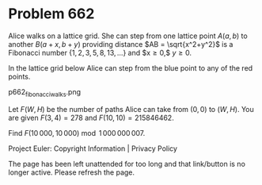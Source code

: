 *   Problem 662

   Alice walks on a lattice grid. She can step from one lattice point $A
   (a,b)$ to another $B (a+x,b+y)$ providing distance $AB = \sqrt{x^2+y^2}$
   is a Fibonacci number $\{1,2,3,5,8,13,\ldots\}$ and $x\ge 0,$ $y\ge 0$.

   In the lattice grid below Alice can step from the blue point to any of the
   red points.

                            p662_fibonacciwalks.png

   Let $F(W,H)$ be the number of paths Alice can take from $(0,0)$ to
   $(W,H)$.
   You are given $F(3,4) = 278$ and $F(10,10) = 215846462$.

   Find $F(10\,000,10\,000) \bmod 1\,000\,000\,007$.

   Project Euler: Copyright Information | Privacy Policy

   The page has been left unattended for too long and that link/button is no
   longer active. Please refresh the page.
